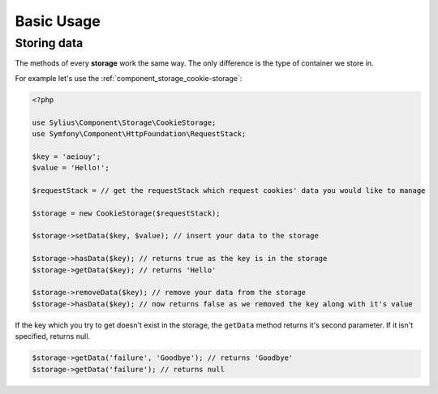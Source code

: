 Basic Usage
===========

Storing data
------------

The methods of every **storage** work the same way. The only difference is the type of container we store in.

For example let's use the :ref:`component_storage_cookie-storage`:

.. code-block:: php

   <?php

   use Sylius\Component\Storage\CookieStorage;
   use Symfony\Component\HttpFoundation\RequestStack;

   $key = 'aeiouy';
   $value = 'Hello!';

   $requestStack = // get the requestStack which request cookies' data you would like to manage

   $storage = new CookieStorage($requestStack);

   $storage->setData($key, $value); // insert your data to the storage

   $storage->hasData($key); // returns true as the key is in the storage
   $storage->getData($key); // returns 'Hello'

   $storage->removeData($key); // remove your data from the storage
   $storage->hasData($key); // now returns false as we removed the key along with it's value

If the key which you try to get doesn't exist in the storage,
the ``getData`` method returns it's second parameter.
If it isn't specified, returns null.

.. code-block:: php

   $storage->getData('failure', 'Goodbye'); // returns 'Goodbye'
   $storage->getData('failure'); // returns null
